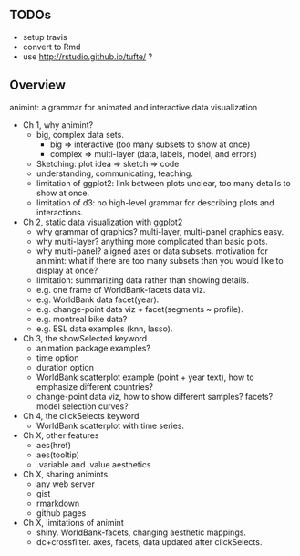 ** TODOs

- setup travis
- convert to Rmd
- use http://rstudio.github.io/tufte/ ?

** Overview

animint: a grammar for animated and interactive data visualization

- Ch 1, why animint?
  - big, complex data sets. 
    - big => interactive (too many subsets to show at once)
    - complex => multi-layer (data, labels, model, and errors)
  - Sketching: plot idea => sketch => code
  - understanding, communicating, teaching.
  - limitation of ggplot2: link between plots unclear, too many
    details to show at once.
  - limitation of d3: no high-level grammar for describing plots and
    interactions.
- Ch 2, static data visualization with ggplot2
  - why grammar of graphics? multi-layer, multi-panel graphics easy.
  - why multi-layer? anything more complicated than basic plots.
  - why multi-panel? aligned axes or data subsets. motivation for
    animint: what if there are too many subsets than you would like to
    display at once?
  - limitation: summarizing data rather than showing details.
  - e.g. one frame of WorldBank-facets data viz.
  - e.g. WorldBank data facet(year).
  - e.g. change-point data viz + facet(segments ~ profile).
  - e.g. montreal bike data?
  - e.g. ESL data examples (knn, lasso).
- Ch 3, the showSelected keyword
  - animation package examples?
  - time option
  - duration option
  - WorldBank scatterplot example (point + year text), how to
    emphasize different countries?
  - change-point data viz, how to show different samples? facets?
    model selection curves?
- Ch 4, the clickSelects keyword
  - WorldBank scatterplot with time series.
- Ch X, other features
  - aes(href)
  - aes(tooltip)
  - .variable and .value aesthetics
- Ch X, sharing animints
  - any web server
  - gist
  - rmarkdown
  - github pages
- Ch X, limitations of animint
  - shiny. WorldBank-facets, changing aesthetic mappings.
  - dc+crossfilter. axes, facets, data updated after clickSelects.
